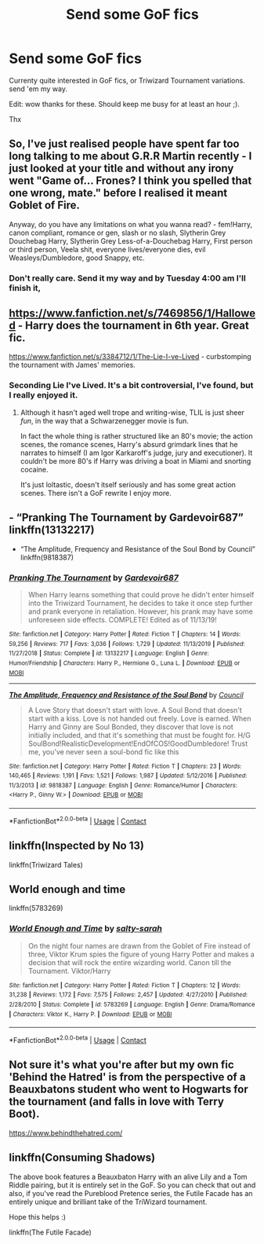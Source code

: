 #+TITLE: Send some GoF fics

* Send some GoF fics
:PROPERTIES:
:Author: Austinyie
:Score: 3
:DateUnix: 1598930909.0
:DateShort: 2020-Sep-01
:FlairText: Request
:END:
Currenty quite interested in GoF fics, or Triwizard Tournament variations. send 'em my way.

Edit: wow thanks for these. Should keep me busy for at least an hour ;).

Thx


** So, I've just realised people have spent far too long talking to me about G.R.R Martin recently - I just looked at your title and without any irony went "Game of... Frones? I think you spelled that one wrong, mate." before I realised it meant Goblet of Fire.

Anyway, do you have any limitations on what you wanna read? - fem!Harry, canon compliant, romance or gen, slash or no slash, Slytherin Grey Douchebag Harry, Slytherin Grey Less-of-a-Douchebag Harry, First person or third person, Veela shit, everyone lives/everyone dies, evil Weasleys/Dumbledore, good Snappy, etc.
:PROPERTIES:
:Author: Avalon1632
:Score: 3
:DateUnix: 1598980501.0
:DateShort: 2020-Sep-01
:END:

*** Don't really care. Send it my way and by Tuesday 4:00 am I'll finish it,
:PROPERTIES:
:Author: Austinyie
:Score: 2
:DateUnix: 1599023332.0
:DateShort: 2020-Sep-02
:END:


** [[https://www.fanfiction.net/s/7469856/1/Hallowed]] - Harry does the tournament in 6th year. Great fic.

[[https://www.fanfiction.net/s/3384712/1/The-Lie-I-ve-Lived]] - curbstomping the tournament with James' memories.
:PROPERTIES:
:Author: Impossible-Poetry
:Score: 2
:DateUnix: 1598931943.0
:DateShort: 2020-Sep-01
:END:

*** Seconding Lie I've Lived. It's a bit controversial, I've found, but I really enjoyed it.
:PROPERTIES:
:Author: BionicleKid
:Score: 2
:DateUnix: 1598944285.0
:DateShort: 2020-Sep-01
:END:

**** Although it hasn't aged well trope and writing-wise, TLIL is just sheer /fun/, in the way that a Schwarzenegger movie is fun.

In fact the whole thing is rather structured like an 80's movie; the action scenes, the romance scenes, Harry's absurd grimdark lines that he narrates to himself (I am Igor Karkaroff's judge, jury and executioner). It couldn't be more 80's if Harry was driving a boat in Miami and snorting cocaine.

It's just loltastic, doesn't itself seriously and has some great action scenes. There isn't a GoF rewrite I enjoy more.
:PROPERTIES:
:Author: T0lias
:Score: 3
:DateUnix: 1598954893.0
:DateShort: 2020-Sep-01
:END:


** - “Pranking The Tournament by Gardevoir687” linkffn(13132217)
- “The Amplitude, Frequency and Resistance of the Soul Bond by Council” linkffn(9818387)
:PROPERTIES:
:Author: ceplma
:Score: 1
:DateUnix: 1598944359.0
:DateShort: 2020-Sep-01
:END:

*** [[https://www.fanfiction.net/s/13132217/1/][*/Pranking The Tournament/*]] by [[https://www.fanfiction.net/u/6295324/Gardevoir687][/Gardevoir687/]]

#+begin_quote
  When Harry learns something that could prove he didn't enter himself into the Triwizard Tournament, he decides to take it once step further and prank everyone in retaliation. However, his prank may have some unforeseen side effects. COMPLETE! Edited as of 11/13/19!
#+end_quote

^{/Site/:} ^{fanfiction.net} ^{*|*} ^{/Category/:} ^{Harry} ^{Potter} ^{*|*} ^{/Rated/:} ^{Fiction} ^{T} ^{*|*} ^{/Chapters/:} ^{14} ^{*|*} ^{/Words/:} ^{59,256} ^{*|*} ^{/Reviews/:} ^{717} ^{*|*} ^{/Favs/:} ^{3,036} ^{*|*} ^{/Follows/:} ^{1,729} ^{*|*} ^{/Updated/:} ^{11/13/2019} ^{*|*} ^{/Published/:} ^{11/27/2018} ^{*|*} ^{/Status/:} ^{Complete} ^{*|*} ^{/id/:} ^{13132217} ^{*|*} ^{/Language/:} ^{English} ^{*|*} ^{/Genre/:} ^{Humor/Friendship} ^{*|*} ^{/Characters/:} ^{Harry} ^{P.,} ^{Hermione} ^{G.,} ^{Luna} ^{L.} ^{*|*} ^{/Download/:} ^{[[http://www.ff2ebook.com/old/ffn-bot/index.php?id=13132217&source=ff&filetype=epub][EPUB]]} ^{or} ^{[[http://www.ff2ebook.com/old/ffn-bot/index.php?id=13132217&source=ff&filetype=mobi][MOBI]]}

--------------

[[https://www.fanfiction.net/s/9818387/1/][*/The Amplitude, Frequency and Resistance of the Soul Bond/*]] by [[https://www.fanfiction.net/u/4303858/Council][/Council/]]

#+begin_quote
  A Love Story that doesn't start with love. A Soul Bond that doesn't start with a kiss. Love is not handed out freely. Love is earned. When Harry and Ginny are Soul Bonded, they discover that love is not initially included, and that it's something that must be fought for. H/G SoulBond!RealisticDevelopment!EndOfCOS!GoodDumbledore! Trust me, you've never seen a soul-bond fic like this
#+end_quote

^{/Site/:} ^{fanfiction.net} ^{*|*} ^{/Category/:} ^{Harry} ^{Potter} ^{*|*} ^{/Rated/:} ^{Fiction} ^{T} ^{*|*} ^{/Chapters/:} ^{23} ^{*|*} ^{/Words/:} ^{140,465} ^{*|*} ^{/Reviews/:} ^{1,191} ^{*|*} ^{/Favs/:} ^{1,521} ^{*|*} ^{/Follows/:} ^{1,987} ^{*|*} ^{/Updated/:} ^{5/12/2016} ^{*|*} ^{/Published/:} ^{11/3/2013} ^{*|*} ^{/id/:} ^{9818387} ^{*|*} ^{/Language/:} ^{English} ^{*|*} ^{/Genre/:} ^{Romance/Humor} ^{*|*} ^{/Characters/:} ^{<Harry} ^{P.,} ^{Ginny} ^{W.>} ^{*|*} ^{/Download/:} ^{[[http://www.ff2ebook.com/old/ffn-bot/index.php?id=9818387&source=ff&filetype=epub][EPUB]]} ^{or} ^{[[http://www.ff2ebook.com/old/ffn-bot/index.php?id=9818387&source=ff&filetype=mobi][MOBI]]}

--------------

*FanfictionBot*^{2.0.0-beta} | [[https://github.com/FanfictionBot/reddit-ffn-bot/wiki/Usage][Usage]] | [[https://www.reddit.com/message/compose?to=tusing][Contact]]
:PROPERTIES:
:Author: FanfictionBot
:Score: 1
:DateUnix: 1598944379.0
:DateShort: 2020-Sep-01
:END:


** linkffn(Inspected by No 13)

linkffn(Triwizard Tales)
:PROPERTIES:
:Author: BionicleKid
:Score: 1
:DateUnix: 1598945515.0
:DateShort: 2020-Sep-01
:END:


** World enough and time

linkffn(5783269)
:PROPERTIES:
:Score: 1
:DateUnix: 1598946786.0
:DateShort: 2020-Sep-01
:END:

*** [[https://www.fanfiction.net/s/5783269/1/][*/World Enough and Time/*]] by [[https://www.fanfiction.net/u/1212858/salty-sarah][/salty-sarah/]]

#+begin_quote
  On the night four names are drawn from the Goblet of Fire instead of three, Viktor Krum spies the figure of young Harry Potter and makes a decision that will rock the entire wizarding world. Canon till the Tournament. Viktor/Harry
#+end_quote

^{/Site/:} ^{fanfiction.net} ^{*|*} ^{/Category/:} ^{Harry} ^{Potter} ^{*|*} ^{/Rated/:} ^{Fiction} ^{T} ^{*|*} ^{/Chapters/:} ^{12} ^{*|*} ^{/Words/:} ^{31,238} ^{*|*} ^{/Reviews/:} ^{1,172} ^{*|*} ^{/Favs/:} ^{7,575} ^{*|*} ^{/Follows/:} ^{2,457} ^{*|*} ^{/Updated/:} ^{4/27/2010} ^{*|*} ^{/Published/:} ^{2/28/2010} ^{*|*} ^{/Status/:} ^{Complete} ^{*|*} ^{/id/:} ^{5783269} ^{*|*} ^{/Language/:} ^{English} ^{*|*} ^{/Genre/:} ^{Drama/Romance} ^{*|*} ^{/Characters/:} ^{Viktor} ^{K.,} ^{Harry} ^{P.} ^{*|*} ^{/Download/:} ^{[[http://www.ff2ebook.com/old/ffn-bot/index.php?id=5783269&source=ff&filetype=epub][EPUB]]} ^{or} ^{[[http://www.ff2ebook.com/old/ffn-bot/index.php?id=5783269&source=ff&filetype=mobi][MOBI]]}

--------------

*FanfictionBot*^{2.0.0-beta} | [[https://github.com/FanfictionBot/reddit-ffn-bot/wiki/Usage][Usage]] | [[https://www.reddit.com/message/compose?to=tusing][Contact]]
:PROPERTIES:
:Author: FanfictionBot
:Score: 1
:DateUnix: 1598946805.0
:DateShort: 2020-Sep-01
:END:


** Not sure it's what you're after but my own fic 'Behind the Hatred' is from the perspective of a Beauxbatons student who went to Hogwarts for the tournament (and falls in love with Terry Boot).

[[https://www.behindthehatred.com/]]
:PROPERTIES:
:Author: LizaSolovyev
:Score: 1
:DateUnix: 1598956597.0
:DateShort: 2020-Sep-01
:END:


** linkffn(Consuming Shadows)

The above book features a Beauxbaton Harry with an alive Lily and a Tom Riddle pairing, but it is entirely set in the GoF. So you can check that out and also, if you've read the Pureblood Pretence series, the Futile Facade has an entirely unique and brilliant take of the TriWizard tournament.

Hope this helps :)

linkffn(The Futile Facade)
:PROPERTIES:
:Author: 888athenablack888
:Score: 1
:DateUnix: 1598971138.0
:DateShort: 2020-Sep-01
:END:
